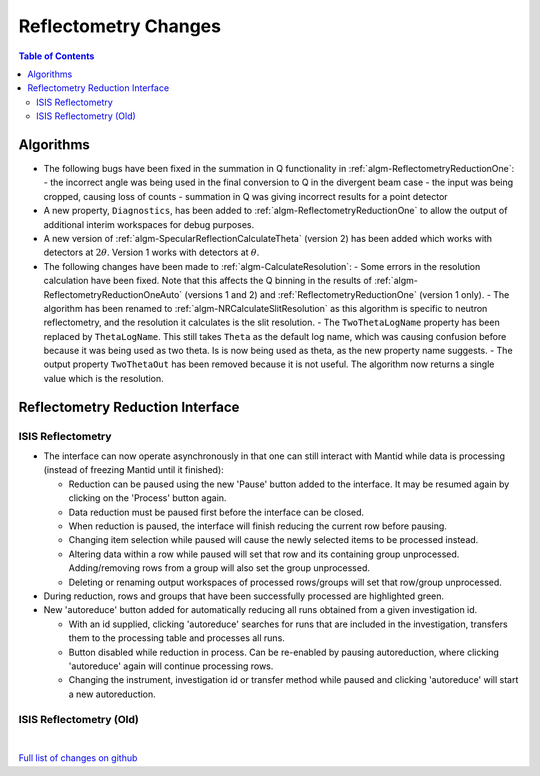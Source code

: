 =====================
Reflectometry Changes
=====================

.. contents:: Table of Contents
   :local:

Algorithms
----------

- The following bugs have been fixed in the summation in Q functionality in :ref:`algm-ReflectometryReductionOne`:
  - the incorrect angle was being used in the final conversion to Q in the divergent beam case
  - the input was being cropped, causing loss of counts
  - summation in Q was giving incorrect results for a point detector
- A new property, ``Diagnostics``, has been added to :ref:`algm-ReflectometryReductionOne` to allow the output of additional interim workspaces for debug purposes.
- A new version of :ref:`algm-SpecularReflectionCalculateTheta` (version 2) has been added which works with detectors at :math:`2\theta`. Version 1 works with detectors at :math:`\theta`.
- The following changes have been made to :ref:`algm-CalculateResolution`:
  - Some errors in the resolution calculation have been fixed. Note that this affects the Q binning in the results of :ref:`algm-ReflectometryReductionOneAuto` (versions 1 and 2) and :ref:`ReflectometryReductionOne` (version 1 only).
  - The algorithm has been renamed to :ref:`algm-NRCalculateSlitResolution` as this algorithm is specific to neutron reflectometry, and the resolution it calculates is the slit resolution.
  - The ``TwoThetaLogName`` property has been replaced by ``ThetaLogName``. This still takes ``Theta`` as the default log name, which was causing confusion before because it was being used as two theta. Is is now being used as theta, as the new property name suggests.
  - The output property ``TwoThetaOut`` has been removed because it is not useful. The algorithm now returns a single value which is the resolution.


Reflectometry Reduction Interface
---------------------------------

ISIS Reflectometry
##################

- The interface can now operate asynchronously in that one can still interact with Mantid while data is processing (instead of freezing Mantid until it finished):

  - Reduction can be paused using the new 'Pause' button added to the interface. It may be resumed again by clicking on the 'Process' button again.
  - Data reduction must be paused first before the interface can be closed.
  - When reduction is paused, the interface will finish reducing the current row before pausing.
  - Changing item selection while paused will cause the newly selected items to be processed instead.
  - Altering data within a row while paused will set that row and its containing group unprocessed. Adding/removing rows from a group will also set the group unprocessed.
  - Deleting or renaming output workspaces of processed rows/groups will set that row/group unprocessed.

- During reduction, rows and groups that have been successfully processed are highlighted green.

- New 'autoreduce' button added for automatically reducing all runs obtained from a given investigation id.

  - With an id supplied, clicking 'autoreduce' searches for runs that are included in the investigation, transfers them to the processing table and processes all runs.
  - Button disabled while reduction in process. Can be re-enabled by pausing autoreduction, where clicking 'autoreduce' again will continue processing rows.
  - Changing the instrument, investigation id or transfer method while paused and clicking 'autoreduce' will start a new autoreduction.


ISIS Reflectometry (Old)
########################

|

`Full list of changes on github <http://github.com/mantidproject/mantid/pulls?q=is%3Apr+milestone%3A%22Release+3.11%22+is%3Amerged+label%3A%22Component%3A+Reflectometry%22>`__
